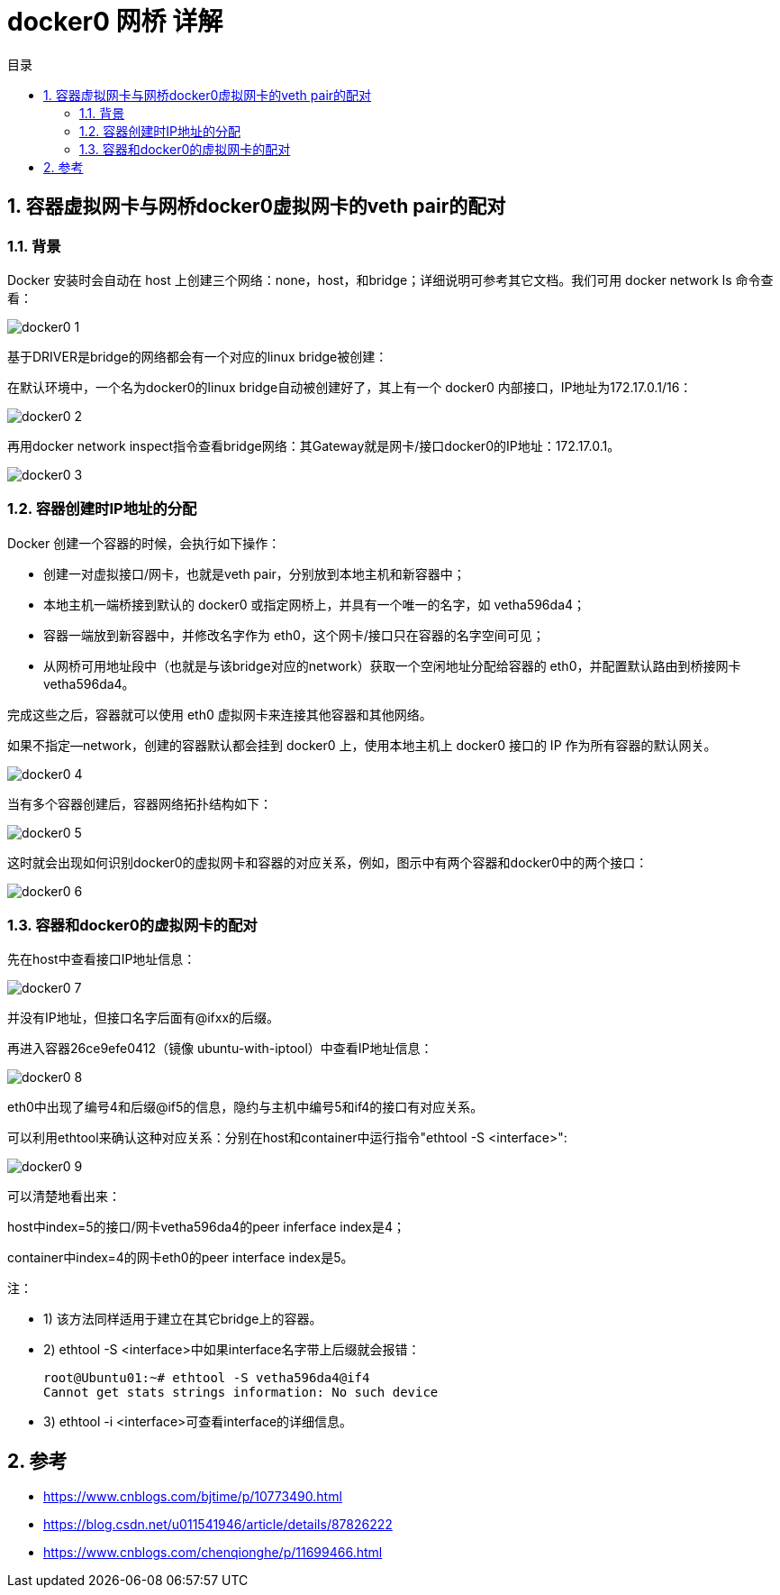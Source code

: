= docker0 网桥 详解
:toc:
:toc-title: 目录
:toclevels: 5
:sectnums:

== 容器虚拟网卡与网桥docker0虚拟网卡的veth pair的配对
=== 背景
Docker 安装时会自动在 host 上创建三个网络：none，host，和bridge；详细说明可参考其它文档。我们可用 docker network ls 命令查看：

image:images/docker0_1.png[]

基于DRIVER是bridge的网络都会有一个对应的linux bridge被创建：

在默认环境中，一个名为docker0的linux bridge自动被创建好了，其上有一个 docker0 内部接口，IP地址为172.17.0.1/16：

image:images/docker0_2.png[]

再用docker network inspect指令查看bridge网络：其Gateway就是网卡/接口docker0的IP地址：172.17.0.1。

image:images/docker0_3.png[]

=== 容器创建时IP地址的分配
Docker 创建一个容器的时候，会执行如下操作：

- 创建一对虚拟接口/网卡，也就是veth pair，分别放到本地主机和新容器中；
- 本地主机一端桥接到默认的 docker0 或指定网桥上，并具有一个唯一的名字，如 vetha596da4；
- 容器一端放到新容器中，并修改名字作为 eth0，这个网卡/接口只在容器的名字空间可见；
- 从网桥可用地址段中（也就是与该bridge对应的network）获取一个空闲地址分配给容器的 eth0，并配置默认路由到桥接网卡 vetha596da4。

完成这些之后，容器就可以使用 eth0 虚拟网卡来连接其他容器和其他网络。

如果不指定--network，创建的容器默认都会挂到 docker0 上，使用本地主机上 docker0 接口的 IP 作为所有容器的默认网关。

image:images/docker0_4.png[]

当有多个容器创建后，容器网络拓扑结构如下：

image:images/docker0_5.png[]

这时就会出现如何识别docker0的虚拟网卡和容器的对应关系，例如，图示中有两个容器和docker0中的两个接口：

image:images/docker0_6.png[]

=== 容器和docker0的虚拟网卡的配对
先在host中查看接口IP地址信息：

image:images/docker0_7.png[]

并没有IP地址，但接口名字后面有@ifxx的后缀。

再进入容器26ce9efe0412（镜像 ubuntu-with-iptool）中查看IP地址信息：

image:images/docker0_8.png[]

eth0中出现了编号4和后缀@if5的信息，隐约与主机中编号5和if4的接口有对应关系。

可以利用ethtool来确认这种对应关系：分别在host和container中运行指令"ethtool -S <interface>":

image:images/docker0_9.png[]

可以清楚地看出来：

host中index=5的接口/网卡vetha596da4的peer inferface index是4；

container中index=4的网卡eth0的peer interface index是5。

注：

- 1) 该方法同样适用于建立在其它bridge上的容器。
- 2) ethtool -S <interface>中如果interface名字带上后缀就会报错：

    root@Ubuntu01:~# ethtool -S vetha596da4@if4
    Cannot get stats strings information: No such device

- 3) ethtool -i <interface>可查看interface的详细信息。

== 参考
- https://www.cnblogs.com/bjtime/p/10773490.html
- https://blog.csdn.net/u011541946/article/details/87826222
- https://www.cnblogs.com/chenqionghe/p/11699466.html

